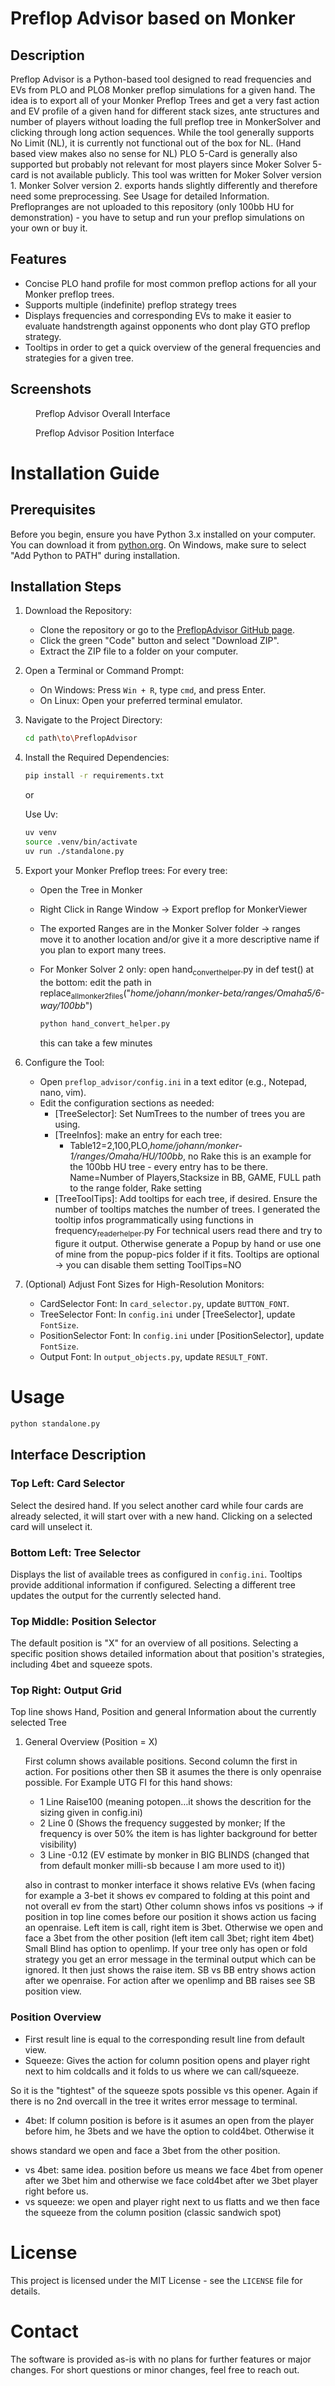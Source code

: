 #+AUTHOR: [Johann]
#+DATE: [2024-07-04 Th]
#+OPTIONS: toc:t

* Preflop Advisor based on Monker

** Description
Preflop Advisor is a Python-based tool designed to read frequencies and EVs from PLO and PLO8 Monker preflop simulations for a given hand.
The idea is to export all of your Monker Preflop Trees and get a very fast action and EV profile of a given hand for different stack sizes, ante structures and number of players without loading the full preflop tree in MonkerSolver and clicking through long action sequences.
While the tool generally supports No Limit (NL), it is currently not functional out of the box for NL. (Hand based view makes also no sense for NL)
PLO 5-Card is generally also supported but probably not relevant for most players since Moker Solver 5-card is not available publicly.
This tool was written for Moker Solver version 1. Monker Solver version 2. exports hands slightly differently and therefore need some preprocessing.
See Usage for detailed Information. Preflopranges are not uploaded to this repository (only 100bb HU for demonstration) - you have to setup and run your preflop simulations on your own or buy it.

** Features
    - Concise PLO hand profile for most common preflop actions for all your Monker preflop trees.
    - Supports multiple (indefinite) preflop strategy trees
    - Displays frequencies and corresponding EVs to make it easier to evaluate handstrength against opponents who dont play GTO preflop strategy.
    - Tooltips in order to get a quick overview of the general frequencies and strategies for a given tree.

** Screenshots
#+CAPTION: Preflop Advisor Overall Interface
[[file:pics/Screenshot_2024-07-10_20-06-23.png]]
#+CAPTION: Preflop Advisor Position Interface
[[file:pics/Screenshot_2024-07-10_20-08-17.png]]

* Installation Guide
** Prerequisites
Before you begin, ensure you have Python 3.x installed on your computer. You can download it from [[https://www.python.org/downloads/][python.org]]. On Windows, make sure to select "Add Python to PATH" during installation.

** Installation Steps

1. Download the Repository:
   - Clone the repository or go to the [[https://github.com/ksoeze/PreflopAdvisor][PreflopAdvisor GitHub page]].
   - Click the green "Code" button and select "Download ZIP".
   - Extract the ZIP file to a folder on your computer.

2. Open a Terminal or Command Prompt:
   - On Windows: Press =Win + R=, type =cmd=, and press Enter.
   - On Linux: Open your preferred terminal emulator.

3. Navigate to the Project Directory:
   #+BEGIN_SRC sh
   cd path\to\PreflopAdvisor
   #+END_SRC

4. Install the Required Dependencies:
   #+BEGIN_SRC sh
   pip install -r requirements.txt
   #+END_SRC

   or

   Use Uv:
   #+BEGIN_SRC sh
   uv venv
   source .venv/bin/activate
   uv run ./standalone.py
   #+END_SRC

5. Export your Monker Preflop trees:
   For every tree:
   - Open the Tree in Monker
   - Right Click in Range Window -> Export preflop for MonkerViewer
   - The exported Ranges are in the Monker Solver folder -> ranges
     move it to another location and/or give it a more descriptive name if you plan to export many trees.
   - For Monker Solver 2 only:
     open hand_convert_helper.py
     in def test() at the bottom:
     edit the path in replace_all_monker_2_files("/home/johann/monker-beta/ranges/Omaha5/6-way/100bb/")
     #+BEGIN_SRC sh
     python hand_convert_helper.py
     #+END_SRC
     this can take a few minutes
6. Configure the Tool:
   - Open =preflop_advisor/config.ini= in a text editor (e.g., Notepad, nano, vim).
   - Edit the configuration sections as needed:
     - [TreeSelector]: Set NumTrees to the number of trees you are using.
     - [TreeInfos]: make an entry for each tree:
       + Table12=2,100,PLO,/home/johann/monker-1/ranges/Omaha/HU/100bb/,   no Rake
         this is an example for the 100bb HU tree - every entry has to be there.
         Name=Number of Players,Stacksize in BB, GAME, FULL path to the range folder, Rake setting
     - [TreeToolTips]: Add tooltips for each tree, if desired. Ensure the number of tooltips matches the number of trees.
       I generated the tooltip infos programmatically using functions in frequency_reader_helper.py
       For technical users read there and try to figure it output.
       Otherwise generate a Popup by hand or use one of mine from the popup-pics folder if it fits.
       Tooltips are optional -> you can disable them setting
       ToolTips=NO
7. (Optional) Adjust Font Sizes for High-Resolution Monitors:
   - CardSelector Font: In =card_selector.py=, update =BUTTON_FONT=.
   - TreeSelector Font: In =config.ini= under [TreeSelector], update =FontSize=.
   - PositionSelector Font: In =config.ini= under [PositionSelector], update =FontSize=.
   - Output Font: In =output_objects.py=, update =RESULT_FONT=.

* Usage

#+begin_src sh
python standalone.py
#+end_src


** Interface Description

*** Top Left: Card Selector
Select the desired hand. If you select another card while four cards are already selected, it will start over with a new hand. Clicking on a selected card will unselect it.

*** Bottom Left: Tree Selector
Displays the list of available trees as configured in =config.ini=. Tooltips provide additional information if configured. Selecting a different tree updates the output for the currently selected hand.

*** Top Middle: Position Selector
The default position is "X" for an overview of all positions. Selecting a specific position shows detailed information about that position's strategies, including 4bet and squeeze spots.

*** Top Right: Output Grid
Top line shows Hand, Position and general Information about the currently selected Tree
**** General Overview (Position = X)
First column shows available positions.
Second column the first in action. For positions other then SB it asumes the there is only openraise possible.
For Example UTG FI for this hand shows:
- 1 Line Raise100 (meaning potopen...it shows the descrition for the sizing given in config.ini)
- 2 Line 0 (Shows the frequency suggested by monker; If the frequency is over 50% the item is has lighter background for better visibility)
- 3 Line -0.12 (EV estimate by monker in BIG BLINDS (changed that from default monker milli-sb because I am more used to it))
also in contrast to monker interface it shows relative EVs (when facing for example a 3-bet it shows ev compared to folding at this point and not overall ev from the start)
Other column shows infos vs positions -> if position in top line comes before our position it shows action us facing an openraise. Left item is
call, right item is 3bet. Otherwise we open and face a 3bet from the other position (left item call 3bet; right item 4bet)
Small Blind has option to openlimp. If your tree only has open or fold strategy you get an error message in the terminal output which can be
ignored. It then just shows the raise item. SB vs BB entry shows action after we openraise. For action after we openlimp and BB raises see SB position view.
*** Position Overview
- First result line is equal to the corresponding result line from default view.
- Squeeze: Gives the action for column position opens and player right next to him coldcalls and it folds to us where we can call/squeeze.
So it is the "tightest" of the squeeze spots possible vs this opener. Again if there is no 2nd overcall in the tree it writes error message to terminal.
- 4bet: If column position is before is it asumes an open from the player before him, he 3bets and we have the option to cold4bet. Otherwise it
shows standard we open and face a 3bet from the other position.
- vs 4bet: same idea. position before us means we face 4bet from opener after we 3bet him and otherwise we face cold4bet after we 3bet player right before us.
- vs squeeze: we open and player right next to us flatts and we then face the squeeze from the column position (classic sandwich spot)

* License
This project is licensed under the MIT License - see the =LICENSE= file for details.

* Contact
The software is provided as-is with no plans for further features or major changes. For short questions or minor changes, feel free to reach out.
